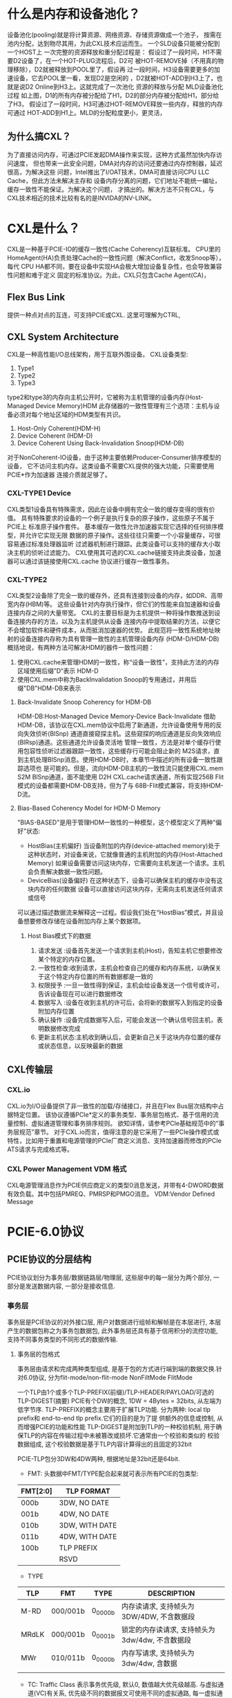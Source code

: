 
* 什么是内存和设备池化？
设备池化(pooling)就是将计算资源、网络资源、存储资源做成一个池子，
按需在池内分配，达到物尽其用，为此CXL技术应运而生。
[[./Pictures/协议学习-2.png]]
一个SLD设备只能被分配到一个HOST上
一次完整的资源释放和重分配过程是：
假设过了一段时间，H1不需要D2设备了，在一个HOT-PLUG流程后，D2可
被HOT-REMOVE掉（不用真的物理移除），D2就被释放到POOL里了，假设再
过一段时间，H3设备需要更多的加速设备，它去POOL里一看，发现D2是空闲的
，D2就被HOT-ADD到H3上了，也就是说D2 Online到H3上。这就完成了一次池化
资源的释放与分配
[[./Pictures/协议学习-3.png]]
MLD设备池化过程
如上图，D1的所有内存被分配给了H1，D2的部分内存被分配给H1，部分给了H3，
假设过了一段时间，H3可通过HOT-REMOVE释放一些内存，释放的内存可通过
HOT-ADD到H1上。MLD的分配粒度更小，更灵活，

** 为什么搞CXL？
为了直接访问内存，可通过PCIE发起DMA操作来实现，这种方式虽然加快内存访问速度，
但也带来一此安全问题，DMA对内存的访问还要通过内存控制器，延迟很高，为解决这些
问题，Intel推出了I/OAT技术，DMA可直接访问CPU LLC Cache，但此方法未解决主存和
设备内存分离的问题，它们地址不能统一编址，缓存一致性不能保证。为解决这个问题，
才搞出的。解决方法不只有CXL，与CXL技术相近的技术比较有名的是INVIDA的NV-LINK。

* CXL是什么？
CXL是一种基于PCIE-IO的缓存一致性(Cache Coherency)互联标准。
CPU里的HomeAgent(HA)负责处理Cache的一致性问题（解决Conflict，收发Snoop等），每代
CPU HA都不同，要在设备中实现HA会极大增加设备复杂性，也会导致兼容性问题和难于定义
固定的标准协议。为此，CXL只包含Cache Agent(CA)，


** Flex Bus Link
提供一种点对点的互连，可支持PCIE或CXL.
这里可理解为CTRL,
[[./Pictures/协议学习-4.png]]

** CXL System Architecture
CXL是一种高性能I/O总线架构，用于互联外围设备。
CXL设备类型:
1. Type1
2. Type2
3. Type3
[[./Pictures/协议学习-5.png]]


type2和type3的内存向主机公开时，它被称为主机管理的设备内存(Host-Managed Device Memory)HDM
此存储器的一致性管理有三个选项：主机与设备必须对每个地址区域的HDM类型有共识。
1. Host-Only Coherent(HDM-H)
2. Device Coherent (HDM-D)
3. Device Coherent Using Back-Invalidation Snoop(HDM-DB)

对于NonCoherent-IO设备，由于这种主要依赖Producer-Consumer排序模型的设备，
它不访问主机内存。这类设备不需要CXL提供的强大功能，只需要使用PCIE*作为加速器
连接介质就足够了。

*** CXL-TYPE1 Device
CXL类型1设备具有特殊需求，因此在设备中拥有完全一致的缓存变得的很有价值。
具有特殊要求的设备的一个例子是执行复杂的原子操作，这些原子不属于PCIE上
标准原子操作套件。
基本缓存一致性允许加速器实现它选择的任何排序模型，并允许它实现无限
数据的原子操作。这些往往只需要一个小容量缓存，可很容易通过标准处理器监听
过滤器机制进行跟踪。此类设备可以支持的缓存大小取决主机的侦听过滤能力。
CXL使用其可选的CXL.cache链接支持此类设备，加速器可以通过该链接使用CXL.cache
协议进行缓存一致性事务。
[[./Pictures/协议学习-6.png]]

*** CXL-TYPE2
CXL类型2设备除了完全一致的缓存外，还具有连接到设备的内存，如DDR、高带宽内存(HBM)等。
这些设备针对内存执行操作，但它们的性能来自加速器和设备连接内存之间的大量带宽。
CXL的主要目标是为主机提供一种将操作数推送到设备连接内存的方法，以及为主机提供从设备
连接内存中提取结果的方法，以便它不会增加软件和硬件成本，从而抵消加速器的优势。
此规范将一致性系统地址映射的设备连接内存称为具有管理一致性的主机管理设备内存
(HDM-D/HDM-DB)
概括地说，有两种方法可解决HDM的器件一致性问题：
1. 使用CXL.cache来管理HDM的一致性，称“设备一致性”，支持此方法的内存区域使用后缀”D“表示
   HDM-D
2. 使用CXL.mem中称为BackInvalidation Snoop的专用通过，并用后缀"DB"HDM-DB来表示
**** Back-Invalidate Snoop Coherency for HDM-DB
HDM-DB:Host-Managed Device Memory-Device Back-Invalidate
借助HDM-DB，该协议在CXL.mem协议中启用了新通道，允许设备使用专用的反向失效侦听(BlSnp)
通道直接窥探主机。这些窥探的响应通道是反向失效响应(BlRsp)通道。这些通道允许设备灵活地
管理一致性，方法是对单个缓存行使用包容性侦听过滤器跟踪一致性，这些缓存行可能会阻止新的
M2S请求，直到主机处理BlSnp消息。使用HDM-DB时，本章节中描述的所有设备一致性跟踪选项也
是可能的。但是，流向HDM-DB主机的一致性流只能使用CXL.mem S2M BlSnp通道，面不能使用
D2H CXL.cache请求通道，所有实现256B Flit模式的设备都需要HDM-DB支持，但为了与
68B-Flit模式兼容，将支持HDM-D流。
**** Bias-Based Coherency Model for HDM-D Memory
"BIAS-BASED"是用于管理HDM一致性的一种模型，这个模型定义了两种"偏好"状态:
- HostBias(主机偏好)
  当设备附加的内存(device-attached memory)处于这种状态时，对设备来说，它就像普通的主机附加的内存(Host-Attached Memory)
  如果设备需要访问这块内存，它需要向主机发送一个请求。主机会负责解决数据一致性问题。
- DeviceBias(设备偏好)
  在这种状态下，设备可以确保主机的缓存中没有这块内存的任何数据
  设备可以直接访问这块内存，无需向主机发送任何请求或信号
可以通过描述数据流来解释这一过程。假设我们处在“HostBias”模式，并且设备想要修改存储在设备附加内存上某个数据项。
***** Host Bias模式下的数据
1. 请求发送  :设备首先发送一个请求到主机(Host)，告知主机它想要修改某个特定的内存位置。
2. 一致性检查:收到请求，主机会检查自己的缓存和内存系统，以确保关于这个特定内存位置的所有数据都是一致的
3. 权限授予  :一旦一致性得到保证，主机会给设备发送一个信号或许可，告诉设备现在可以进行数据修改
4. 数据写入  :设备在收到主机的许可后，会将新的数据写入到指定的设备附加内存位置
5. 确认操作  :设备完成数据写入后，可能会发送一个确认信号回主机，表明数据修改完成
6. 更新主机状态:主机收到确认后，会更新自己关于这块内存位置的缓存或状态信息，以反映最新的数据
** CXL传输层
*** CXL.io
CXL.io为I/O设备提供了非一致性的加载/存储接口，并且在Flex Bus层次结构中占据特定位置。
该协议遵循PCIe*定义的事务类型、事务层包格式、基于信用的流量控制、虚拟通道管理和事务排序规则。
欲知详情，请参考PCIe基础规范中的“事务层规范”章节。
对于CXL.io而言，值得注意的是它采用了一些PCIe操作模式或特性，比如用于重置和电源管理的PCIe厂商定义消息、支持加速器而修改的PCIe ATS请求与完成格式等。
*** CXL Power Management VDM 格式
CXL电源管理消息作为PCIE供应商定义的类型0消息发送，并带有4-DWORD数据有效负载。其中包括PMREQ、PMRSP和PMGO消息。
VDM:Vendor Defined Message

* PCIE-6.0协议
** PCIE协议的分层结构
PCIE协议划分为事务层/数据链路层/物理层, 这些层中的每一层分为两个部分, 一部分是发送数据内容, 一部分是接收信息.
[[./Pictures/协议学习-3.1.1.png]]
[[./Pictures/协议学习-3.1.2.png]]
*** 事务层
事务层是PCIE协议的对外接口层, 用户对数据进行组帧和解帧是在本层进行, 本层产生的数据包称之为事务包数据包,
此外事务层还具有基于信用积分的流控功能, 支持不同事务类型的不同形式的数据传输.
**** 事务层的包格式
事务层由请求和完成两种类型组成, 是基于包的方式进行端到端的数据交换.针对6.0协议, 分为flit-mode/non-flit-mode
[[./Pictures/协议学习-3.1.1.1.10.png]]NonFiltMode
[[./Pictures/协议学习-3.1.1.1.100.png]]FlitMode

一个TLP由1个或多个TLP-PREFIX(前缀)/TLP-HEADER/PAYLOAD/可选的TLP-DIGEST(摘要)
PCIE有个DW的概念, 1DW = 4Bytes = 32bits, 从左端为低字节序.
TLP-PREFIX的概念主要用于扩展TLP功能. 分为两种: local tlp prefix和 end-to-end tlp prefix.它们的目的是为了提
供额外的信息或控制, 从而增强PCIE的功能和性能
TLP-DIGEST是附加到TLP的一种校验机制, 用于确保TLP的内容在传输过程中未被篡改或损坏.它通常由一个校验和类似的
校验数据组成, 这个校验数据是基于TLP内容计算得出的且固定的32bit

PCIE-TLP包分3DW和4DW两种, 根据地址是32bit还是64bit.
[[./Pictures/协议学习-3.1.1.1.11.png]]
- FMT: 头数据中FMT/TYPE配合起来就可表示所有PCIE的包类型:
|----------+----------------|
| FMT[2:0] | TLP FORMAT     |
|----------+----------------|
| 000b     | 3DW, NO DATE   |
| 001b     | 4DW, NO DATE   |
| 010b     | 3DW, WITH DATE |
| 011b     | 4DW, WITH DATE |
| 100b     | TLP PREFIX     |
|          | RSVD           |
|----------+----------------|

- TYPE
|-------+----------+---------+-------------------------------------------------|
| TLP   | FMT      | TYPE    | DESCRIPTION                                     |
|-------+----------+---------+-------------------------------------------------|
| M-RD  | 000/001b | 0_0000b | 内存读请求, 支持帧头为3DW/4DW, 不含数据段       |
| MRdLK | 000/001b | 0_0001b | 锁定的内存读请求, 支持帧头为3dw/4dw, 不含数据段 |
| MWr   | 010/011b | 0_0000b | 内存写请求, 支持帧头为3dw/4dw, 含数据           |
|       |          |         |                                                 |

- TC: Traffic Class
  表示事务优先级, 默认0, 数值越大优先级越高. 与虚拟通道(VC)有关系, 优先级不同的数据报文可使用不同的虚拟通路,
  每一虚拟通路可独立设置缓冲, 从而可使得优先级高的优先传输. 这也解决了服务质量([[Quality of Service][QOS]])的问题.
  
- ATTR
  [[./Pictures/协议学习-3.1.1.1.13.png]]
  IO-Based Ordering
*** 数据链路层
主要职责包括链路管理和数据完整性, 包括错误检测和纠正.
数据链路层在传输路上接收事务层的TLP添加 *序列号和核验码* 交给物理层, 并进行缓存, 如果检测传输错误会进行重
发, 直到接收正确或正确链路通信失败.
链路层还具有链路管理功能, 并有相应的数据包(DLLP), 该数据包实现两个组件间的数据交换, 并没有路由功能, 主
要实现流量控制, 电源管理, 应答机制和虚拟通道.
[[./Pictures/协议学习-3.1.2.1.png]]
下图是DLLP包的组成形式, 包含一个字节来表示DLLP数据包的类型, 3个额外字节表示该类型数据包所携带的内容,最
2字节作为包校验. 这一共是6B, 实际上DLLP是8B, 如果物理层采用8B/10B编码会给数据包添加1B的SDP和1B的END控制
符, SDP(start of DLLP)表示开始, END表示结束. 如果采用128B/130B编码, 那会在帧头添加2B的SDP, 帧尾不加结束
符.
[[./Pictures/协议学习-3.1.2.2.png]]
[[./Pictures/协议学习-3.1.2.3.png]]
**** ACK/NAK机制
DLLP包始于数据链路层也止于数据链路层.ACK/NAK机制只应该数据链路层.
如果接收端成功接收就返回一个ACK的DLLP包, 如果接收端发现有问题, 就返馈一个NAK的DLLP包.
基本数据流:
1. 发送端接收到事务层的TLP后添加sequence和LCRC后发送出去, 接收端收到后去除TLP的sequence和LCRC发送到事
   务层
2. 接收端根据判断结果反馈ACK/NAK数据包到发送端, 发送端接收到后根据DLLP内容做出响应处理.
**** 发送端保证可靠传输的方法
[[./Pictures/协议学习-3.1.2.2.1.png]]
由上图可知, 分三个部分.
1. 第一部分
   对收到的TLP包添加sequence和LCRC, 并写入缓冲区, 缓冲区写到一定程度会反压事务层的写操作
2. 第二部分
   添加序列号, NEXT_TRANSMIT_SEQ(NTS)表示下一个加添加的序列号, 在向"Assign Sequence Number"传递一个
   值会加一, AS是ACKED_SEQ的缩写, 表示接收端发送过来的ACK/NAK的序列号, 如果差值大于2048为会反压事务层
3. 第三部分
   处理接收端反馈的DLLP, 这里是ACK/NAK, 处理顺序如下:
   1. 进行CRC校验, 校验失败直接丟掉
   2. 序列号比较, 序列号比较又分为多种情况, 大致为, 如果是ACK, 则接收端接收正常, 发送端根据ACK中的序
      列号, 将缓存区里的不大于该值的TLP释放掉, 如果是NAK说明接收端接收端异常, 同样根据NAK包中序列号将
      缓存区中不大于该值的释放掉, 其它的进行重传.
*** 物理层
分两个部分:
- 逻辑子层, 负责与数据链路层的数据交换, 会对接收链路层进行再次封装, 对接收电气子层事务进行解析, 并会进
  行8B/10B或128B/130B编码, 进行传递之间转换和极性反转等工作
- 电气子层, 则更多的负责时钟数据恢复/均衡等电气操作

** PCIE协议的事务类型
PCIE协议总共定义了MEM/IO/CFG/MSG四种事务类型
*** 内存事务
它并一定是读写内存, 而是代表一种大数据量的数据交换方式, PCIE支持内存事务类型的读写以及原子操作(AtomicOp)
内存地址空间支持读/写/原子操作请求这三大类事务类型,支持短地址32bit和长地址64bit两种地址空间.


*** I/O事务
I/O事务是被PCIE嫌弃的一类事务, 会逐渐被MMIO替代.
MMIO(Memory-Mapped I/O, 内存映射I/O)是一种访问设备寄存器和配置空间的机制. 在PCIE架构中, MMIO是一种I/O
访问方法, 它允许软件通过内存地址范围来读取或写入设备寄存器的值而不是通过传统的I/O端口方式.

IO地址空间用于I/O事务, 允许设备使用类似传统IO端口的方式进行通信和数据传输. 支持读/写的请求与完成, 支持的地址格式是32bit.

*** 配置事务
每个PCIE设备都有一组配置寄存器, 包含设备的重要信息/功能设置以及与设备通信所需的控制寄存器等. 在PCIE设备
使用前必须经过配置阶段

配置地址空间对应配置事务, 用于访问设备的配置寄存器. 通过配置地址空间系统可对设备进行初始化/配置/管理.
事务类型包含两种类型:
1. 读事务, 主机系统通过PCIE总线向目标设备的配置空间读取信息. 通常涉及读取设备的配置寄存器, 以获取设备的
   状态/特性/其它信息
2. 写事务, 主机系统通过pcie总线向目标设备的配置空间写入信息.
   
*** 消息事务
消息是PCIE新增的一种事务类型, 用来取代PCI的一些边带信号, 使得所有的信号传递都通过报文实现. PCIE支持的消
息事务有中断/电源管理/错误消息等8项

MSG地址空间用于提供了一种灵活的数据传输机制, 使得设备之间可以通过异步的方式进行通信, 从而更好地支持一些
事件驱动的场景, 例如中断传递/错误通知/电源管理等
** PCIE的传输机制
数据交换是基于请求与完成(响应)的机制, 分为Non-Posted(需响应)和Posted(不需响应)两种模式. 只有MSG/MEM-WR是
不需要响应的(P报文), 其它都是NP报文
|--------------------------------------+----------------------|
| Transaction Type                     | Non-Posted or Posted |
| MEM_RD                               | P                    |
| Memory write                         | NP                   |
| Memory Read Lock                     | NP                   |
| IO read                              | NP                   |
| IO write                             | NP                   |
| Configuration Read(type0 and type1)  | NP                   |
| Configuration Write(type0 and type1) | NP                   |
| Message                              | P                    |

** PCIE的路由方案
路由强调的是发送端和接收端间的方案, 与之对应的是点对点通信.
点对点通信不考虑拥塞等问题, 而路由链路可能很长, 中间有很多的中转站.
*** ID路由
ID路由即BDF路由方案, 即采用BusNumber/DeviceNumber/FunctionNumber来确定目标设备的位置. 这是一种兼容PCI
的路由方案, 主要用于设备的配置/带数据和不带数据的返回数据包. 
*** 地址路由
地址路由由包含对IO/MEM两种事务类型的路由, 由帧头中包含的目的设备的地址信息, 处理器会为每个设备分配一段
地址信息, 这也是数据包传输过程中的标志符.
*** 模糊路由
模糊路由(又称为隐式路由)只能用于MSG类型事务的路由. 用来实现电源管理/错误信号/热插拔/虚拟通道等功能

** PCIE的拓扑结构
[[./Pictures/协议学习-3.5.png]]

*** RC(root complex)
RC是实现CPU与PCIE上组件通信的媒介, 负责初始化和管理PCIE总线上的所有设备.
RC支持的主要功能有:
1. 配置空间管理: RC管理PCIE总线上所有设备的配置空间. 每个PCIE设备都有一组配置寄存器, 这些寄存器储存设备
   的特定信息, 如设备ID, 厂商ID.
2. 地址映射: RC负责分配PCIE总线上各个设备的地址. 这包含内存映射和IO映射,以确保不同设备之间的数据传输能
   够正确进行.
3. 中断管理: PCIE设备可能会生成中断信号, RC负责管理这些中断, 确保它们正确地传递到相应的处理器核心.
4. 通信与数据传输: RC与其它PCIE设备之前通过PCIE链路进行通信. PCIE链路分为一到多个通道, 每个通道包含一个
   上行和一个下行通道, 用于双向数据传输.

*** EP(EndPoints)

RC的命令最终要去的地方是EP. 它是PCIE总线上的终端设备, 负责提供各种服务和数据传输功能.
一般称之为PCIE设备, 或者是PCIE Agent, 在PCIE规范里经常看到, 我们知道他们指代的是功能组件即可.

*** SWITCH
作用好比路由器, 是扩展PCIE总线的, 能够允许更多的EP设备链接到总线.
它的内部可以视为多个虚拟PCI到PCI的桥, 实现扩展功能. 该组件对数据包没有处理的功能只有转发的功能.
[[./Pictures/协议学习-3.5.3.png]]

*** PCIE到PCI/PCI-X桥接器
这个主要是用来兼容PCI组件, 如果有设备是PCI接口, 可以通过PCIE-PCI桥来接入系统. 

** Quality of Service
QoS机制用于描述和管理系统中数据传输的性能和优先级. QoS机制确保在带宽有限的情况下, 关键的或高优先级的流量能够得到必要的
资源, 以保证服务质量(如低延迟和高吞吐量)
QoS主要关注以下几方面:
[[./Pictures/协议学习-3.1.1.1.12.png]]
